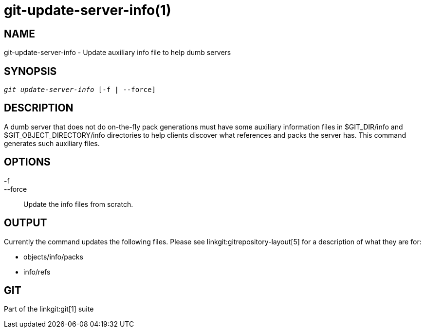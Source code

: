 git-update-server-info(1)
=========================

NAME
----
git-update-server-info - Update auxiliary info file to help dumb servers


SYNOPSIS
--------
[verse]
'git update-server-info' [-f | --force]

DESCRIPTION
-----------
A dumb server that does not do on-the-fly pack generations must
have some auxiliary information files in $GIT_DIR/info and
$GIT_OBJECT_DIRECTORY/info directories to help clients discover
what references and packs the server has.  This command
generates such auxiliary files.

OPTIONS
-------
-f::
--force::
	Update the info files from scratch.

OUTPUT
------

Currently the command updates the following files.  Please see
linkgit:gitrepository-layout[5] for a description of
what they are for:

* objects/info/packs

* info/refs

GIT
---
Part of the linkgit:git[1] suite

